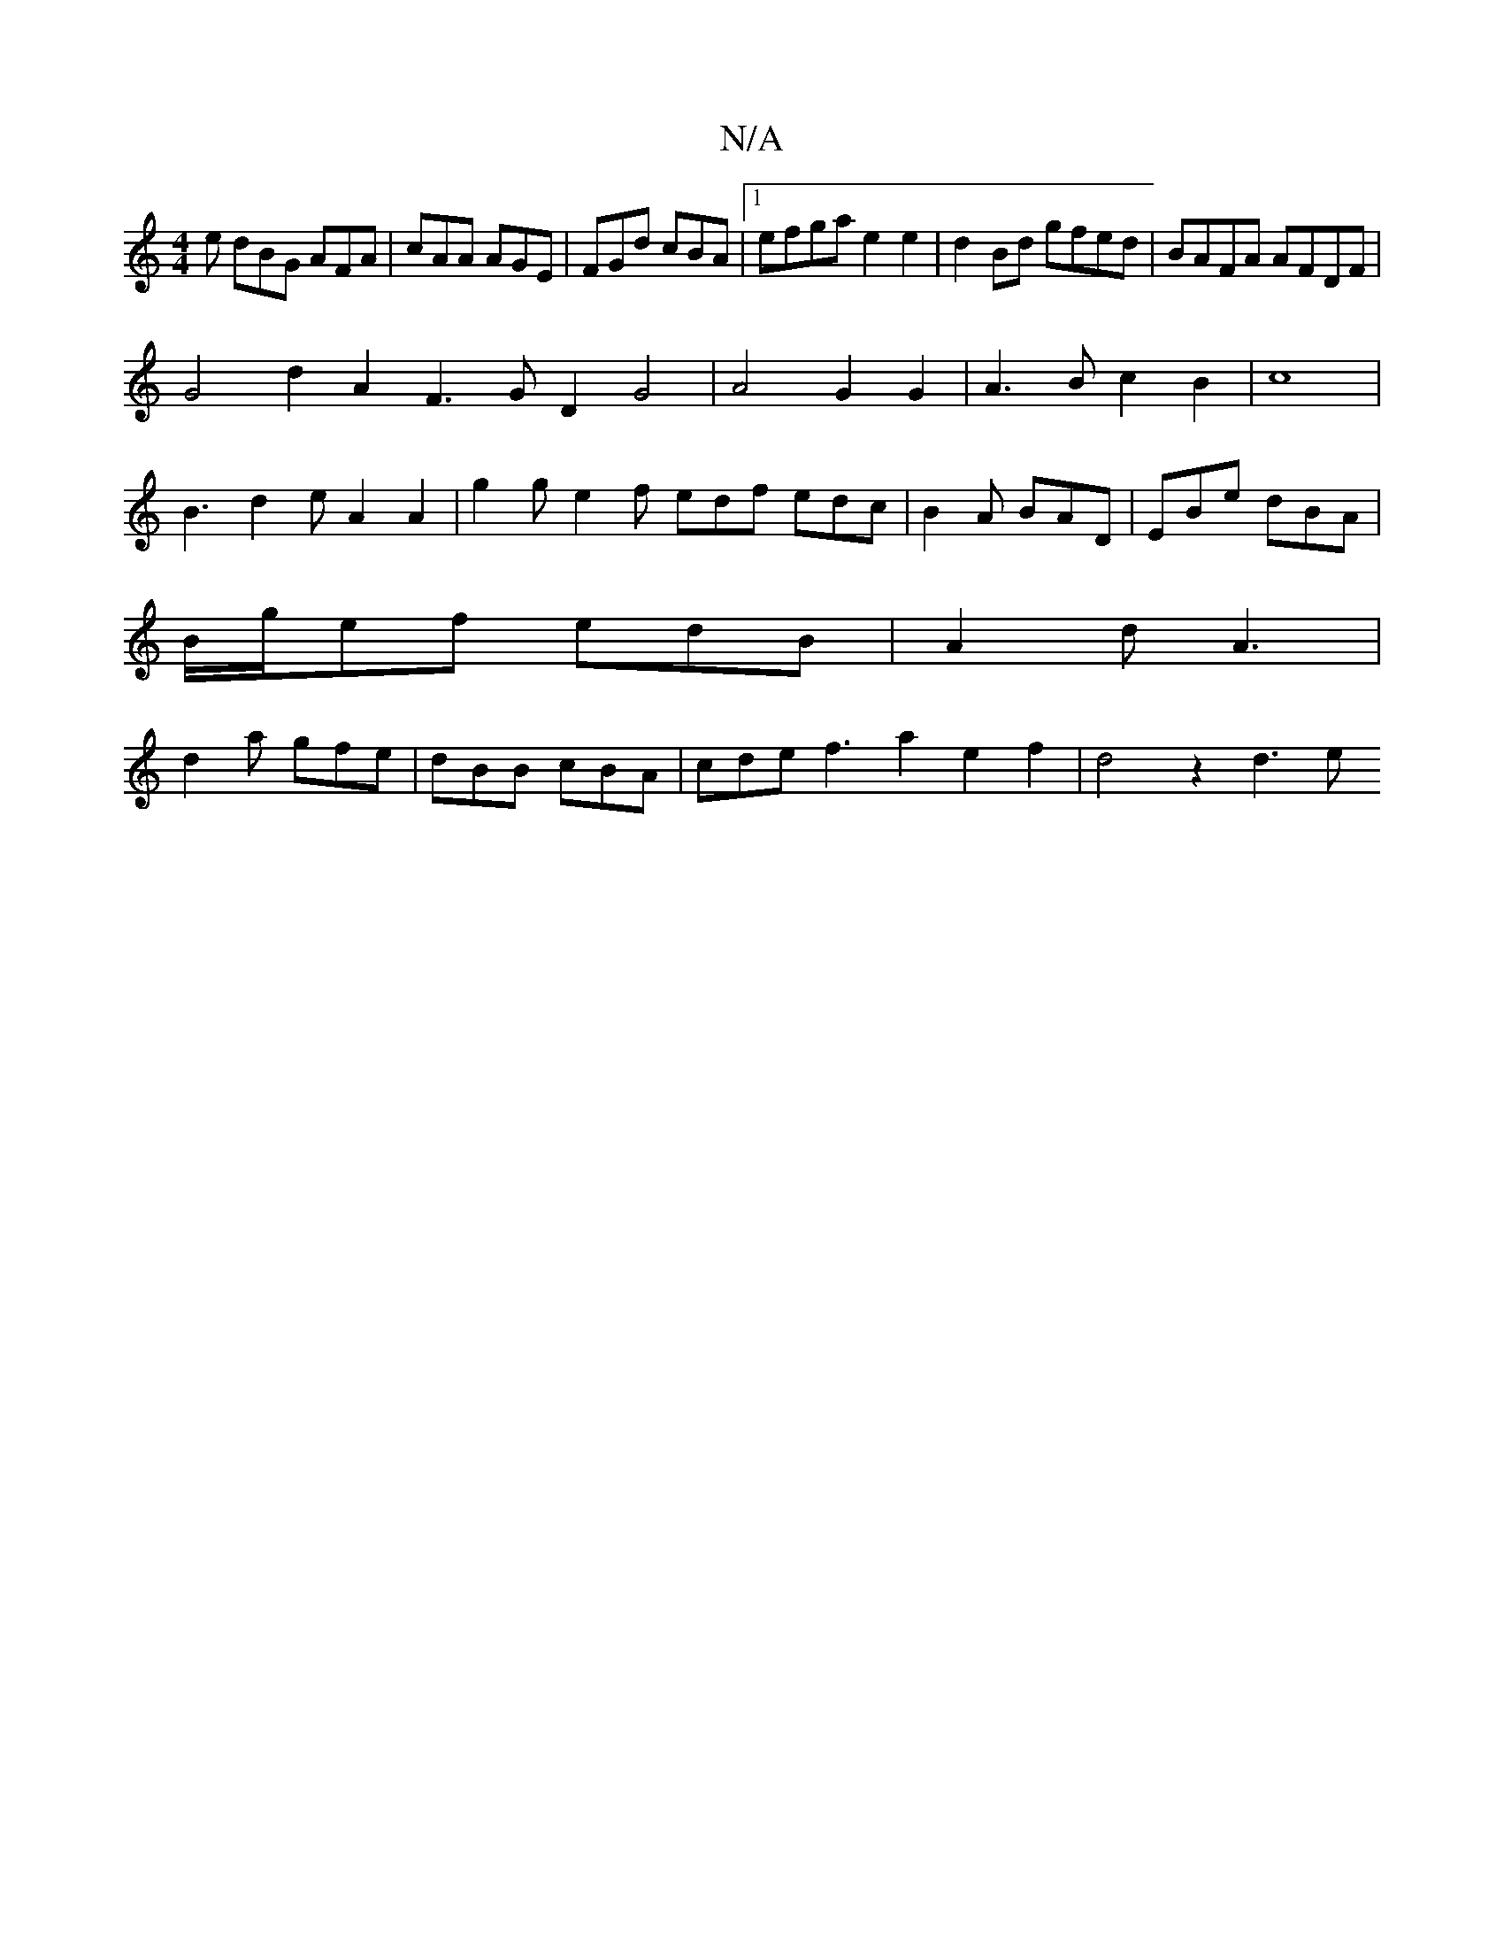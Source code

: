 X:1
T:N/A
M:4/4
R:N/A
K:Cmajor
e dBG AFA|cAA AGE|FGd cBA|1 efga e2e2| d2Bd gfed|BAFA AFDF |
G4 d2A2 F3 G D2G4|A4 G2 G2|A3Bc2 B2|c8|
B3d2eA2A2|g2ge2 f edf edc|B2A BAD|EBe dBA|
B/g/ef edB|A2d A3|
d2a gfe|dBB cBA|cde f3a2e2f2|d4z2 d3e